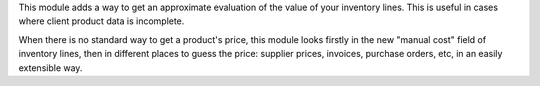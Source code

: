 This module adds a way to get an approximate evaluation of the value of your inventory lines. This is useful in cases where client product data is incomplete.

When there is no standard way to get a product's price, this module looks firstly in the new "manual cost" field of inventory lines, then in different places to guess the price: supplier prices, invoices, purchase orders, etc, in an easily extensible way.